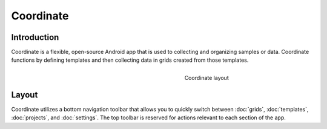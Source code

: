 Coordinate
==========


Introduction
------------
Coordinate is a flexible, open-source Android app that is used to collecting and organizing samples or data. Coordinate functions by defining templates and then collecting data in grids created from those templates.

.. figure:: /_static/images/grid_list_framed.png
   :figwidth: 8cm
   :align: right
   :alt: Coordinate layout

   Coordinate layout

Layout
------
Coordinate utilizes a bottom navigation toolbar that allows you to quickly switch between :doc:`grids`, :doc:`templates`,  :doc:`projects`, and :doc:`settings`. The top toolbar is reserved for actions relevant to each section of the app.
